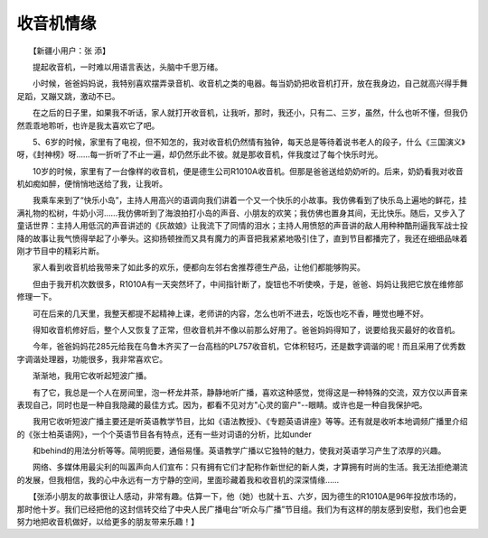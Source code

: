 收音机情缘
-----------

　　【新疆小用户：张 添】

　　提起收音机，一时难以用语言表达，头脑中千思万绪。

　　小时候，爸爸妈妈说，我特别喜欢摆弄录音机、收音机之类的电器。每当奶奶把收音机打开，放在我身边，自己就高兴得手舞足蹈，又蹦又跳，激动不已。

　　在之后的日子里，如果我不听话，家人就打开收音机，让我听，那时，我还小，只有二、三岁，虽然，什么也听不懂，但我仍然乖乖地聆听，也许是我太喜欢它了吧。

　　5、6岁的时候，家里有了电视，但不知怎的，我对收音机仍然情有独钟，每天总是等待着说书老人的段子，什么《三国演义》呀，《封神榜》呀……每一折听了不止一遍，却仍然乐此不彼。就是那收音机，伴我度过了每个快乐时光。

　　10岁的时候，家里有了一台像样的收音机，便是德生公司R1010A收音机。但那是爸爸送给奶奶听的。后来，奶奶看我对收音机如痴如醉，便悄悄地送给了我，让我听。

　　我乘车来到了“快乐小岛”，主持人用高兴的语调向我们讲着一个又一个快乐的小故事。我仿佛看到了快乐岛上遍地的鲜花，挂满礼物的松树，牛奶小河……我仿佛听到了海浪拍打小岛的声音、小朋友的欢笑；我仿佛也置身其间，无比快乐。随后，又步入了童话世界：主持人用低沉的声音讲述的《灰故娘》让我流下了同情的泪水；主持人用愤怒的声音讲的敌人用种种酷刑逼我军战士投降的故事让我气愤得举起了小拳头。这抑扬顿挫而又具有魔力的声音把我紧紧地吸引住了，直到节目都播完了，我还在细细品味着刚才节目中的精彩片断。

　　家人看到收音机给我带来了如此多的欢乐，便都向左邻右舍推荐德生产品，让他们都能够购买。

　　但由于我开机次数很多，R1010A有一天突然坏了，中间指针断了，旋钮也不听使唤，于是，爸爸、妈妈让我把它放在维修部修理一下。

　　可在后来的几天里，我整天都提不起精神上课，老师讲的内容，怎么也听不进去，吃饭也吃不香，睡觉也睡不好。

　　得知收音机修好后，整个人又恢复了正常，但收音机并不像以前那么好用了。爸爸妈妈得知了，说要给我买最好的收音机。

　　今年，爸爸妈妈花285元给我在乌鲁木齐买了一台高档的PL757收音机，它体积轻巧，还是数字调谐的呢！而且采用了优秀数字调谐处理器，功能很多，我非常喜欢它。

　　渐渐地，我用它收听起短波广播。

　　有了它，我总是一个人在房间里，泡一杯龙井茶，静静地听广播，喜欢这种感觉，觉得这是一种特殊的交流，双方仅以声音来表现自己，同时也是一种自我隐藏的最佳方式。因为，都看不见对方"心灵的窗户"--眼睛。或许也是一种自我保护吧。

　　我用它收听短波广播主要还是听英语教学节目，比如《语法教授》、《专题英语讲座》等等。还有就是收听本地调频广播里介绍的《张士柏英语网》，一个个英语节目各有特点，还有一些对词语的分析，比如under

　　和behind的用法分析等等。简明扼要，通俗易懂。英语教学广播以它独特的魅力，使我对英语学习产生了浓厚的兴趣。

　　网络、多媒体用最尖利的叫嚣声向人们宣布：只有拥有它们才配称作新世纪的新人类，才算拥有时尚的生活。我无法拒绝潮流的发展，但我相信，我的心中永远有一方宁静的空间，里面珍藏着我和收音机的深深情缘……

　　【张添小朋友的故事很让人感动，非常有趣。估算一下，他（她）也就十五、六岁，因为德生的R1010A是96年投放市场的，那时他十岁。我们已经把他的这封信转交给了中央人民广播电台“听众与广播”节目组。我们为有这样的朋友感到安慰，我们也会更努力地把收音机做好，以给更多的朋友带来乐趣！】

